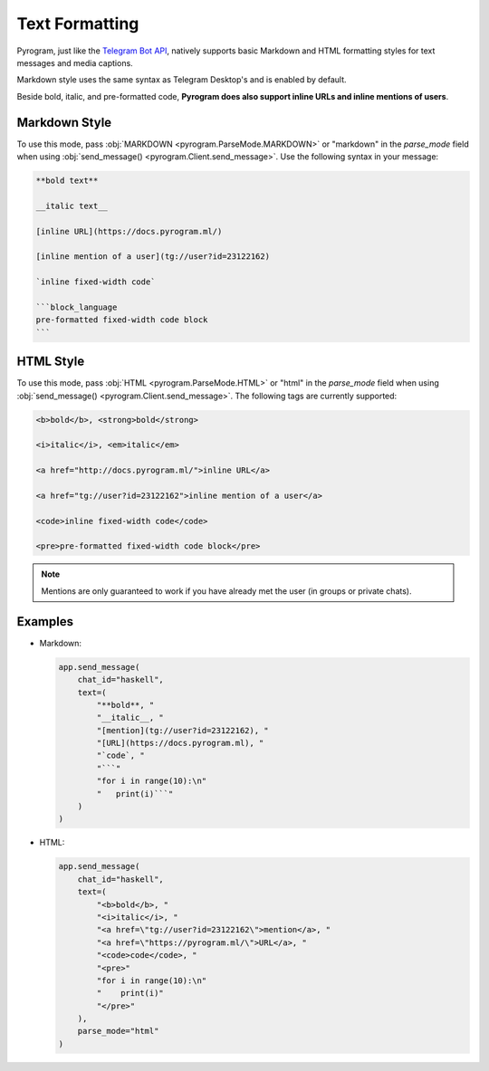 Text Formatting
===============

Pyrogram, just like the `Telegram Bot API`_, natively supports basic Markdown and HTML formatting styles for text
messages and media captions.

Markdown style uses the same syntax as Telegram Desktop's and is enabled by default.

Beside bold, italic, and pre-formatted code, **Pyrogram does also support inline URLs and inline mentions of users**.

Markdown Style
--------------

To use this mode, pass :obj:`MARKDOWN <pyrogram.ParseMode.MARKDOWN>` or "markdown" in the *parse_mode* field when using
:obj:`send_message() <pyrogram.Client.send_message>`. Use the following syntax in your message:

.. code-block:: text

    **bold text**

    __italic text__

    [inline URL](https://docs.pyrogram.ml/)

    [inline mention of a user](tg://user?id=23122162)

    `inline fixed-width code`

    ```block_language
    pre-formatted fixed-width code block
    ```


HTML Style
----------

To use this mode, pass :obj:`HTML <pyrogram.ParseMode.HTML>` or "html" in the *parse_mode* field when using
:obj:`send_message() <pyrogram.Client.send_message>`. The following tags are currently supported:

.. code-block:: text

    <b>bold</b>, <strong>bold</strong>

    <i>italic</i>, <em>italic</em>

    <a href="http://docs.pyrogram.ml/">inline URL</a>

    <a href="tg://user?id=23122162">inline mention of a user</a>

    <code>inline fixed-width code</code>

    <pre>pre-formatted fixed-width code block</pre>

.. note:: Mentions are only guaranteed to work if you have already met the user (in groups or private chats).

Examples
--------

-   Markdown:

    .. code-block:: python

        app.send_message(
            chat_id="haskell",
            text=(
                "**bold**, "
                "__italic__, "
                "[mention](tg://user?id=23122162), "
                "[URL](https://docs.pyrogram.ml), "
                "`code`, "
                "```"
                "for i in range(10):\n"
                "   print(i)```"
            )
        )

-   HTML:

    .. code-block:: python

        app.send_message(
            chat_id="haskell",
            text=(
                "<b>bold</b>, "
                "<i>italic</i>, "
                "<a href=\"tg://user?id=23122162\">mention</a>, "
                "<a href=\"https://pyrogram.ml/\">URL</a>, "
                "<code>code</code>, "
                "<pre>"
                "for i in range(10):\n"
                "    print(i)"
                "</pre>"
            ),
            parse_mode="html"
        )

.. _Telegram Bot API: https://core.telegram.org/bots/api#formatting-options